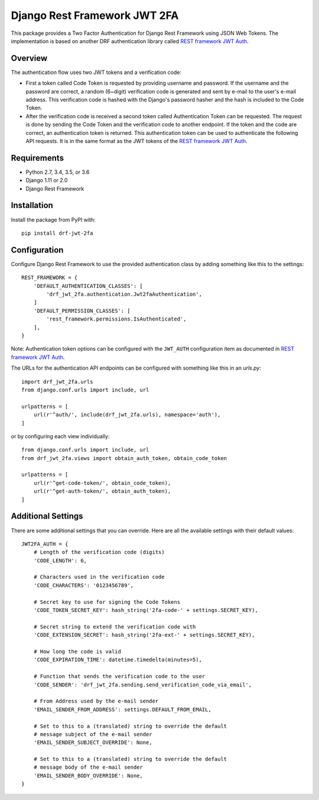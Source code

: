 Django Rest Framework JWT 2FA
=============================

This package provides a Two Factor Authentication for Django Rest
Framework using JSON Web Tokens.  The implementation is based on another
DRF authentication library called `REST framework JWT Auth <drf-jwt_>`_.

.. _drf-jwt: https://github.com/GetBlimp/django-rest-framework-jwt

|PyPI| |Test Status| |Coverage|

.. |PyPI| image::
   https://img.shields.io/pypi/v/drf-jwt-2fa.svg
   :target: https://pypi.python.org/pypi/drf-jwt-2fa/

.. |Test Status| image::
   https://img.shields.io/travis/suutari/drf-jwt-2fa.svg
   :target: https://travis-ci.org/suutari/drf-jwt-2fa

.. |Coverage| image::
   https://img.shields.io/codecov/c/github/suutari/drf-jwt-2fa.svg
   :target: https://codecov.io/gh/suutari/drf-jwt-2fa

Overview
--------

The authentication flow uses two JWT tokens and a verification code:

* First a token called Code Token is requested by providing username and
  password.  If the username and the password are correct, a random
  (6~digit) verification code is generated and sent by e-mail to the
  user's e-mail address.  This verification code is hashed with the
  Django's password hasher and the hash is included to the Code Token.

* After the verification code is received a second token called
  Authentication Token can be requested.  The request is done by
  sending the Code Token and the verification code to another endpoint.
  If the token and the code are correct, an authentication token is
  returned.  This authentication token can be used to authenticate the
  following API requests.  It is in the same format as the JWT tokens
  of the `REST framework JWT Auth <drf-jwt_>`_.

Requirements
------------

* Python 2.7, 3.4, 3.5, or 3.6
* Django 1.11 or 2.0
* Django Rest Framework

Installation
------------

Install the package from PyPI with::

  pip install drf-jwt-2fa

Configuration
-------------

Configure Django Rest Framework to use the provided authentication class
by adding something like this to the settings::

  REST_FRAMEWORK = {
      'DEFAULT_AUTHENTICATION_CLASSES': [
          'drf_jwt_2fa.authentication.Jwt2faAuthentication',
      ]
      'DEFAULT_PERMISSION_CLASSES': [
          'rest_framework.permissions.IsAuthenticated',
      ],
  }


Note: Authentication token options can be configured with the
``JWT_AUTH`` configuration item as documented in `REST framework JWT
Auth <drf-jwt_>`_.


The URLs for the authentication API endpoints can be configured with
something like this in an `urls.py`::

  import drf_jwt_2fa.urls
  from django.conf.urls import include, url

  urlpatterns = [
      url(r'^auth/', include(drf_jwt_2fa.urls), namespace='auth'),
  ]

or by configuring each view individually::

  from django.conf.urls import include, url
  from drf_jwt_2fa.views import obtain_auth_token, obtain_code_token

  urlpatterns = [
      url(r'^get-code-token/', obtain_code_token),
      url(r'^get-auth-token/', obtain_auth_token),
  ]

Additional Settings
-------------------

There are some additional settings that you can override.  Here are all the
available settings with their default values::

  JWT2FA_AUTH = {
      # Length of the verification code (digits)
      'CODE_LENGTH': 6,

      # Characters used in the verification code
      'CODE_CHARACTERS': '0123456789',

      # Secret key to use for signing the Code Tokens
      'CODE_TOKEN_SECRET_KEY': hash_string('2fa-code-' + settings.SECRET_KEY),

      # Secret string to extend the verification code with
      'CODE_EXTENSION_SECRET': hash_string('2fa-ext-' + settings.SECRET_KEY),

      # How long the code is valid
      'CODE_EXPIRATION_TIME': datetime.timedelta(minutes=5),

      # Function that sends the verification code to the user
      'CODE_SENDER': 'drf_jwt_2fa.sending.send_verification_code_via_email',

      # From Address used by the e-mail sender
      'EMAIL_SENDER_FROM_ADDRESS': settings.DEFAULT_FROM_EMAIL,

      # Set to this to a (translated) string to override the default
      # message subject of the e-mail sender
      'EMAIL_SENDER_SUBJECT_OVERRIDE': None,

      # Set to this to a (translated) string to override the default
      # message body of the e-mail sender
      'EMAIL_SENDER_BODY_OVERRIDE': None,
  }
